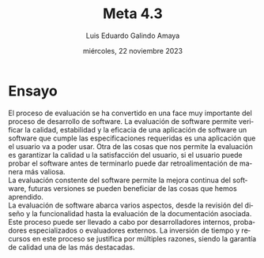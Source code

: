 
#+TITLE:    Meta 4.3
#+AUTHOR:   Luis Eduardo Galindo Amaya
#+DATE:     miércoles, 22 noviembre 2023

#+OPTIONS:  toc:nil ^:nil title:nil num:2
#+LANGUAGE: es

#+latex_header: \usepackage{../modern}
#+latex_header: \raggedbottom
#+latex: \modentitlepage{../images/escudo-uabc-2022-1-tinta-pos.png}
#+latex: \datasection{Individual}


* Ensayo
El proceso de evaluación se ha convertido en una face muy importante
del proceso de desarrollo de software. La evaluación de software
permite verificar la calidad, estabilidad y la eficacia de una
aplicación de software un software que cumple las especificaciones
requeridas es una aplicación que el usuario va a poder usar. Otra de
las cosas que nos permite la evaluación es garantizar la calidad u la
satisfacción del usuario, si el usuario puede probar el software antes
de terminarlo puede dar retroalimentación de manera más valiosa. \\

La evaluación constente del software permite la mejora continua del
software, futuras versiones se pueden beneficiar de las cosas que
hemos aprendido. \\

La evaluación de software abarca varios aspectos, desde la revisión
del diseño y la funcionalidad hasta la evaluación de la documentación
asociada. Este proceso puede ser llevado a cabo por desarrolladores
internos, probadores especializados o evaluadores externos. La
inversión de tiempo y recursos en este proceso se justifica por
múltiples razones, siendo la garantía de calidad una de las más
destacadas. \\



